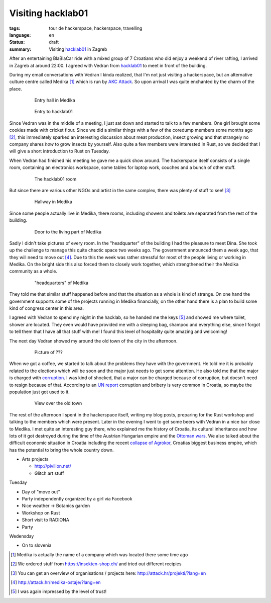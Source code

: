 Visiting hacklab01
==================

:tags: tour de hackerspace, hackerspace, travelling
:language: en
:status: draft
:summary: Visiting `hacklab01`_ in Zagreb

After an entertaining BlaBlaCar ride with a mixed group of 7 Croatians who did
enjoy a weekend of river rafting, I arrived in Zagreb at around 22:00.  I
agreed with Vedran from `hacklab01`_ to meet in front of the building.

During my email conversations with Vedran I kinda realized, that I'm not just
visiting a hackerspace, but an alternative culture centre called Medika [#]_
which is run by `AKC Attack`_.  So upon arrival I was quite enchanted by the
charm of the place.

.. figure:: /images/tour_de_hackerspace/hacklab01/hacklab01_3.jpg
    :target: /images/tour_de_hackerspace/hacklab01/hacklab01_3.jpg
    :alt: Entry hall in Medika
    :align: center
    :width: 80%
    :figwidth: 80%

    Entry hall in Medika

.. figure:: /images/tour_de_hackerspace/hacklab01/hacklab01_entry.jpg
    :target: /images/tour_de_hackerspace/hacklab01/hacklab01_entry.jpg
    :alt: Entry to hacklab01
    :align: center
    :width: 80%
    :figwidth: 80%

    Entry to hacklab01

Since Vedran was in the middle of a meeting, I just sat down and started to
talk to a few members.  One girl brought some cookies made with cricket flour.
Since we did a similar things with a few of the coredump members some months
ago [#]_, this immediately sparked an interesting discussion about meat
production, insect growing and that strangely no company shares *how* to grow
insects by yourself.  Also quite a few members were interested in Rust, so we
decided that I will give a short introduction to Rust on Tuesday.

When Vedran had finished his meeting he gave me a quick show around.  The
hackerspace itself consists of a single room, containing an electronics
workspace, some tables for laptop work, couches and a bunch of other stuff.

.. figure:: /images/tour_de_hackerspace/hacklab01/hacklab01_room.jpg
    :target: /images/tour_de_hackerspace/hacklab01/hacklab01_room.jpg
    :alt: The hacklab01 room
    :align: center
    :width: 80%
    :figwidth: 80%

    The hacklab01 room

But since there are various other NGOs and artist in the same complex, there
was plenty of stuff to see! [#]_

.. figure:: /images/tour_de_hackerspace/hacklab01/hacklab01_hallway.jpg
    :target: /images/tour_de_hackerspace/hacklab01/hacklab01_hallway.jpg
    :alt: Hallway in Medika
    :align: center
    :width: 80%
    :figwidth: 80%

    Hallway in Medika

Since some people actually live in Medika, there rooms, including showers and
toilets are separated from the rest of the building.

.. figure:: /images/tour_de_hackerspace/hacklab01/hacklab01_1.jpg
    :target: /images/tour_de_hackerspace/hacklab01/hacklab01_1.jpg
    :alt: Door to the living part of Medika
    :align: center
    :width: 80%
    :figwidth: 80%

    Door to the living part of Medika


Sadly I didn't take pictures of every room.  In the "headquarter" of the
building I had the pleasure to meet Dina.  She took up the challenge to manage
this quite chaotic space two weeks ago.  The government announced them a week
ago, that they will need to move out [#]_.  Due to this the week was rather
stressful for most of the people living or working in Medika.  On the bright
side this also forced them to closely work together, which strengthened their
the Medika community as a whole.

.. figure:: /images/tour_de_hackerspace/hacklab01/hacklab01_2.jpg
    :target: /images/tour_de_hackerspace/hacklab01/hacklab01_2.jpg
    :alt: "headquarters" of Medika
    :align: center
    :width: 80%
    :figwidth: 80%

    "headquarters" of Medika

They told me that similar stuff happened before and that the situation as a
whole is kind of strange.  On one hand the government supports some of the
projects running in Medika financially, on the other hand there is a plan to
build some kind of congress center in this area.

I agreed with Vedran to spend my night in the hacklab, so he handed me the keys
[#]_ and showed me where toilet, shower are located.  They even would have
provided me with a sleeping bag, shampoo and everything else, since I forgot to
tell them that I have all that stuff with me!  I found this level of
hospitality quite amazing and welcoming!

The next day Vedran showed my around the old town of the city in the afternoon.

.. figure:: /images/tour_de_hackerspace/hacklab01/hacklab01_city_6.jpg
    :target: /images/tour_de_hackerspace/hacklab01/hacklab01_city_6.jpg
    :alt: Picture of ???
    :align: center
    :width: 80%
    :figwidth: 80%

    Picture of ???

When we got a coffee, we started to talk about the problems they have with the
government.  He told me it is probably related to the elections which will be
soon and the major just needs to get some attention.  He also told me that the
major is charged with `corruption`_.  I was kind of shocked, that a major can
be charged because of corruption, but doesn't need to resign because of that.
According to an `UN report`_ corruption and bribery is very common in Croatia,
so maybe the population just got used to it.

.. figure:: /images/tour_de_hackerspace/hacklab01/hacklab01_city_2.jpg
    :target: /images/tour_de_hackerspace/hacklab01/hacklab01_city_2.jpg
    :alt: View over the old town
    :align: center
    :width: 80%
    :figwidth: 80%

    View over the old town

The rest of the afternoon I spent in the hackerspace itself, writing my blog
posts, preparing for the Rust workshop and talking to the members which were
present.  Later in the evening I went to get some beers with Vedran in a nice
bar close to Medika.  I met quite an interesting guy there, who explained me
the history of Croatia, its cultural inheritance and how lots of it got
destroyed during the time of the Austrian Hungarian empire and the `Ottoman
wars`_.  We also talked about the difficult economic situation in Croatia
including the recent `collapse of Agrokor`_, Croatias biggest business empire,
which has the potential to bring the whole country down.

* Arts projects

  * http://pivilion.net/
  * Glitch art stuff

Tuesday

* Day of "move out"
* Party independently organized by a girl via Facebook
* Nice weather -> Botanics garden
* Workshop on Rust
* Short visit to RADIONA 
* Party

Wedensday

* On to slovenia

.. [#] Medika is actually the name of a company which was located there some time ago
.. [#] We ordered stuff from https://insekten-shop.ch/ and tried out different recipies
.. [#] You can get an overview of organisations / projects here: http://attack.hr/projekti/?lang=en
.. [#] http://attack.hr/medika-ostaje/?lang=en
.. [#] I was again impressed by the level of trust!

.. _`hacklab01`: https://hacklab01.org/
.. _`AKC Attack`: http://attack.hr/
.. _`corruption`: http://www.croatiaweek.com/zagreb-mayor-arrested-for-corruption/
.. _`UN report`: https://www.unodc.org/documents/data-and-analysis/statistics/corruption/Croatia_corruption_report_web_version.pdf
.. _`Ottoman wars`: https://en.wikipedia.org/wiki/Ottoman_wars_in_Europe
.. _`collapse of Agrokor`: http://www.dw.com/en/croatias-agrokor-business-empire-too-big-to-fail/a-38757333
.. _`RADIONA`: http://radiona.org/
